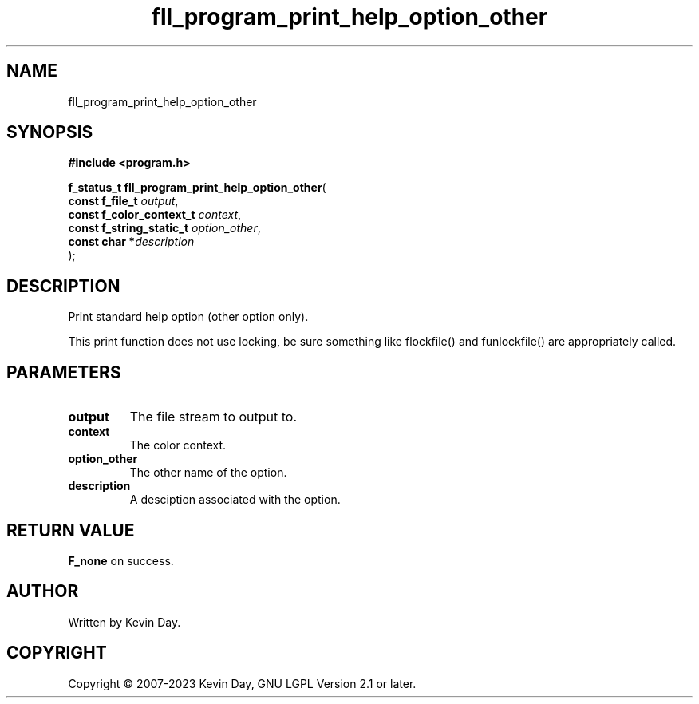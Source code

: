 .TH fll_program_print_help_option_other "3" "July 2023" "FLL - Featureless Linux Library 0.6.6" "Library Functions"
.SH "NAME"
fll_program_print_help_option_other
.SH SYNOPSIS
.nf
.B #include <program.h>
.sp
\fBf_status_t fll_program_print_help_option_other\fP(
    \fBconst f_file_t          \fP\fIoutput\fP,
    \fBconst f_color_context_t \fP\fIcontext\fP,
    \fBconst f_string_static_t \fP\fIoption_other\fP,
    \fBconst char             *\fP\fIdescription\fP
);
.fi
.SH DESCRIPTION
.PP
Print standard help option (other option only).
.PP
This print function does not use locking, be sure something like flockfile() and funlockfile() are appropriately called.
.SH PARAMETERS
.TP
.B output
The file stream to output to.

.TP
.B context
The color context.

.TP
.B option_other
The other name of the option.

.TP
.B description
A desciption associated with the option.

.SH RETURN VALUE
.PP
\fBF_none\fP on success.
.SH AUTHOR
Written by Kevin Day.
.SH COPYRIGHT
.PP
Copyright \(co 2007-2023 Kevin Day, GNU LGPL Version 2.1 or later.
